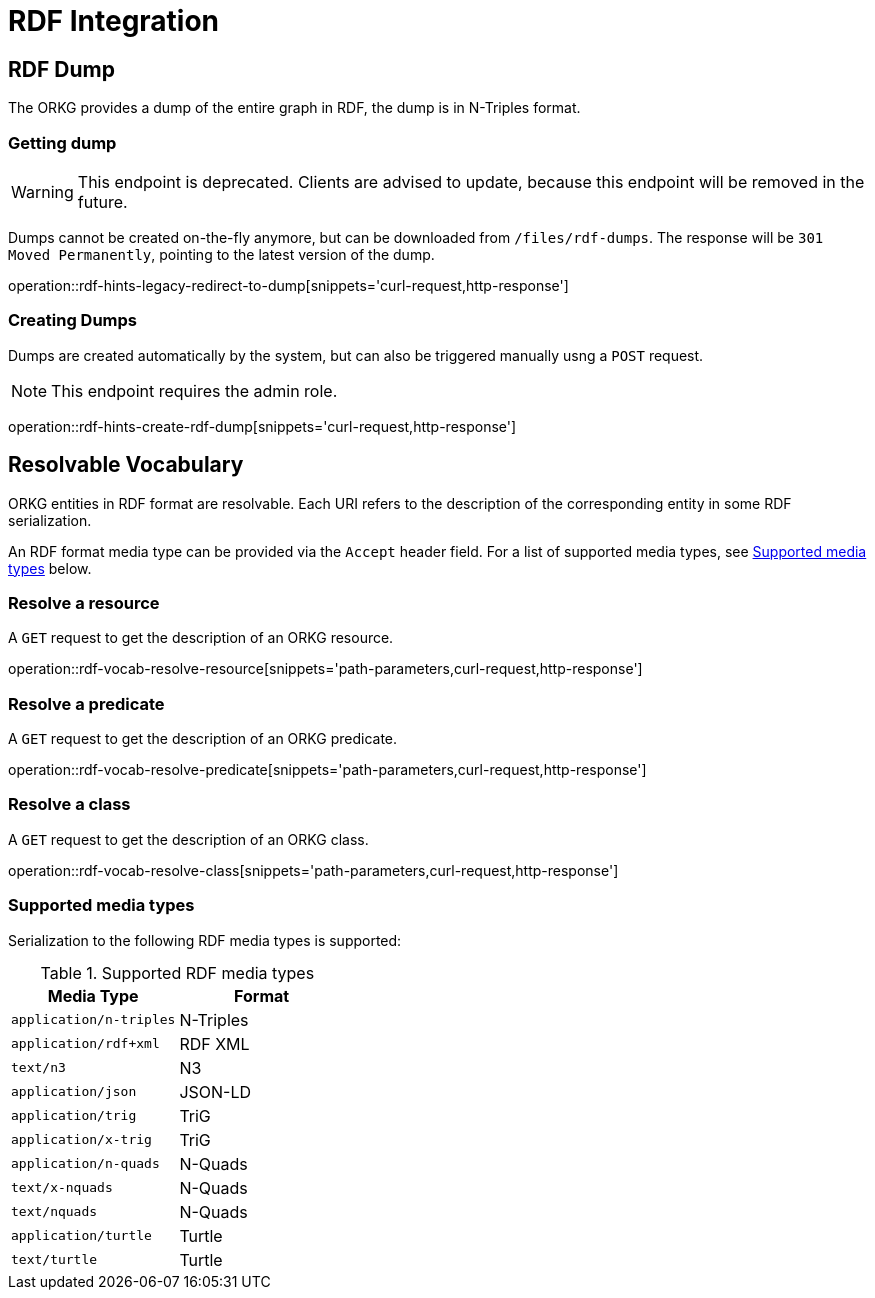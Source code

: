 = RDF Integration

[[rdf]]
== RDF Dump

The ORKG provides a dump of the entire graph in RDF, the dump is in N-Triples format.

[[rdf-dump]]
=== Getting dump

WARNING: This endpoint is deprecated. Clients are advised to update, because this endpoint will be removed in the future.

Dumps cannot be created on-the-fly anymore, but can be downloaded from `/files/rdf-dumps`.
The response will be `301 Moved Permanently`, pointing to the latest version of the dump.

operation::rdf-hints-legacy-redirect-to-dump[snippets='curl-request,http-response']

[[rdf-dump-create]]
=== Creating Dumps

Dumps are created automatically by the system, but can also be triggered manually usng a `POST` request.

NOTE: This endpoint requires the admin role.

operation::rdf-hints-create-rdf-dump[snippets='curl-request,http-response']

[[resolvable-vocab]]
== Resolvable Vocabulary

ORKG entities in RDF format are resolvable.
Each URI refers to the description of the corresponding entity in some RDF serialization.

An RDF format media type can be provided via the `Accept` header field.
For a list of supported media types, see <<vocab-accept>> below.

[[vocab-resource]]
=== Resolve a resource

A `GET` request to get the description of an ORKG resource.

operation::rdf-vocab-resolve-resource[snippets='path-parameters,curl-request,http-response']

[[vocab-predicate]]
=== Resolve a predicate

A `GET` request to get the description of an ORKG predicate.

operation::rdf-vocab-resolve-predicate[snippets='path-parameters,curl-request,http-response']

[[vocab-class]]
=== Resolve a class

A `GET` request to get the description of an ORKG class.

operation::rdf-vocab-resolve-class[snippets='path-parameters,curl-request,http-response']

[[vocab-accept]]
=== Supported media types

Serialization to the following RDF media types is supported:

[cols="m,"]
.Supported RDF media types
[options="header"]
|===
| Media Type            | Format
| application/n-triples | N-Triples
| application/rdf+xml   | RDF XML
| text/n3               | N3
| application/json      | JSON-LD
| application/trig      | TriG
| application/x-trig    | TriG
| application/n-quads   | N-Quads
| text/x-nquads         | N-Quads
| text/nquads           | N-Quads
| application/turtle    | Turtle
| text/turtle           | Turtle
|===
